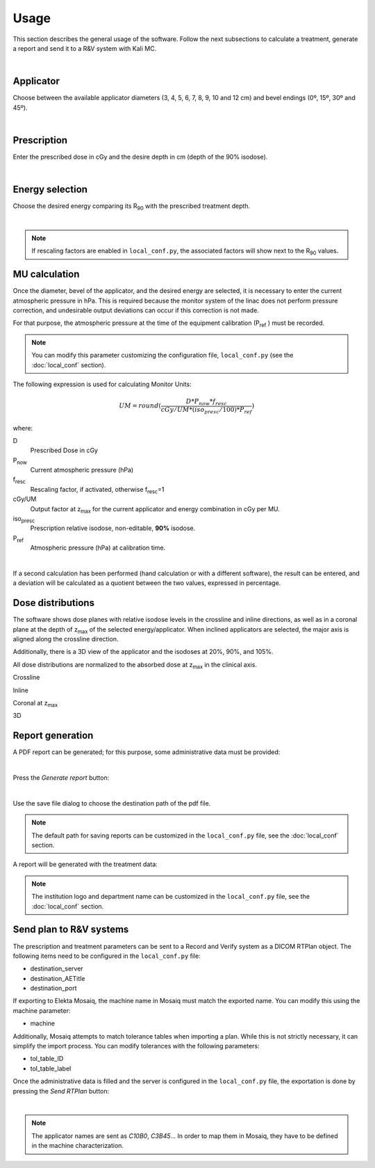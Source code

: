 Usage
======
This section describes the general usage of the software.
Follow the next subsections to calculate a treatment, generate a report and send it to a R&V system  with Kali MC.


.. _kali-screemshot:
.. image:: figures/kali-screenshot.png
    :align: center
    :width: 600

|


Applicator
-------------
Choose between the available applicator diameters (3, 4, 5, 6, 7, 8, 9, 10 and 12 cm) and bevel endings (0º, 15º, 30º and
45º).

.. _kali-applicator:
.. image:: figures/kali-applicator.png
    :align: center
    :width: 250

|

Prescription
-------------
Enter the prescribed dose in cGy and the desire depth in cm (depth of the 90% isodose).

.. _kali-prescription:
.. image:: figures/kali-prescription.png
    :align: center
    :width: 250

|

Energy selection
-----------------
Choose the desired energy comparing its R\ :sub:`90` \ with the prescribed treatment depth.

.. _kali-energies:
.. image:: figures/kali-energies.png
    :align: center
    :width: 250

|

.. note::
    If rescaling factors are enabled in ``local_conf.py``, the associated factors will show next to the R\ :sub:`90` \
    values.

MU calculation
-----------------
Once the diameter, bevel of the applicator, and the desired energy are selected, it is necessary to enter the current
atmospheric pressure in hPa.
This is required because the monitor system of the linac does not perform pressure correction, and undesirable output
deviations can occur if this correction is not made.

For that purpose, the atmospheric pressure at the time of the equipment calibration (P\ :sub:`ref` \) must be recorded.

.. note:: You can modify this parameter customizing the configuration file, ``local_conf.py`` (see the :doc:`local_conf`
    section).

The following expression is used for calculating Monitor Units:

.. math::
   UM = round(\frac{D * P_{now} * f_{resc}} {cGy/UM * (iso_{presc} / 100) * P_{ref}})

where:

D
    Prescribed Dose in cGy
P\ :sub:`now`\
    Current atmospheric pressure (hPa)
f\ :sub:`resc`\
    Rescaling factor, if activated, otherwise f\ :sub:`resc`\=1
cGy/UM
    Output factor at z\ :sub:`max` \ for the current applicator and energy combination in cGy per MU.
iso\ :sub:`presc`\
    Prescription relative isodose, non-editable, **90%** isodose.
P\ :sub:`ref`\
    Atmospheric pressure (hPa) at calibration time.

.. _kali-calculation:
.. image:: figures/kali-calculation.png
    :align: center
    :width: 250

|

If a second calculation has been performed (hand calculation or with a different software), the result can be entered,
and a deviation will be calculated as a quotient between the two values, expressed in percentage.

Dose distributions
-------------------
The software shows dose planes with relative isodose levels in the crossline and inline directions, as well as in a
coronal plane at the depth of z\ :sub:`max` \ of the selected energy/applicator. When inclined applicators are
selected, the major axis is aligned along the crossline direction.

Additionally, there is a 3D view of the applicator and the isodoses at 20%, 90%, and 105%.

All dose distributions are normalized to the absorbed dose at z\ :sub:`max` \ in the clinical axis.

Crossline
    .. _kali-crossline:
    .. image:: figures/kali-crossline.png
        :align: center
        :width: 500

Inline
    .. _kali-inline:
    .. image:: figures/kali-inline.png
        :align: center
        :width: 500

Coronal at z\ :sub:`max` \
    .. _kali-coronal:
    .. image:: figures/kali-coronal.png
        :align: center
        :width: 400

3D
    .. _kali-3D:
    .. image:: figures/kali-3D.png
        :align: center
        :width: 400

Report generation
-------------------
A PDF report can be generated; for this purpose, some administrative data must be provided:

.. _kali-administrative:
.. image:: figures/kali-administrative.png
    :align: center
    :width: 400

|

Press the *Generate report* button:

.. _kali-report-button:
.. image:: figures/kali-report-button.png
    :align: center
    :width: 150

|

Use the save file dialog to choose the destination path of the pdf file.

.. note:: The default path for saving reports can be customized in the ``local_conf.py`` file, see the :doc:`local_conf`
    section.

A report will be generated with the treatment data:

.. _kali-report:
.. image:: figures/kali-report.png
    :align: center
    :width: 350

.. note:: The institution logo and department name can be customized in the ``local_conf.py`` file, see the :doc:`local_conf`
    section.

Send plan to R&V systems
------------------------
The prescription and treatment parameters can be sent to a Record and Verify system as a DICOM RTPlan object.
The following items need to be configured in the ``local_conf.py`` file:

* destination_server
* destination_AETitle
* destination_port

If exporting to Elekta Mosaiq, the machine name in Mosaiq must match the exported name. You can modify this using the machine
parameter:

* machine

Additionally, Mosaiq attempts to match tolerance tables when importing a plan. While this is not strictly necessary,
it can simplify the import process. You can modify tolerances with the following parameters:

* tol_table_ID
* tol_table_label

Once the administrative data is filled and the server is configured in the ``local_conf.py`` file, the exportation is
done by pressing the *Send RTPlan* button:

.. _kali-send-button:
.. image:: figures/kali-send-button.png
    :align: center
    :width: 150

|

.. note:: The applicator names are sent as `C10B0`, `C3B45`... In order to map them in Mosaiq, they have to be defined
    in the machine characterization.
